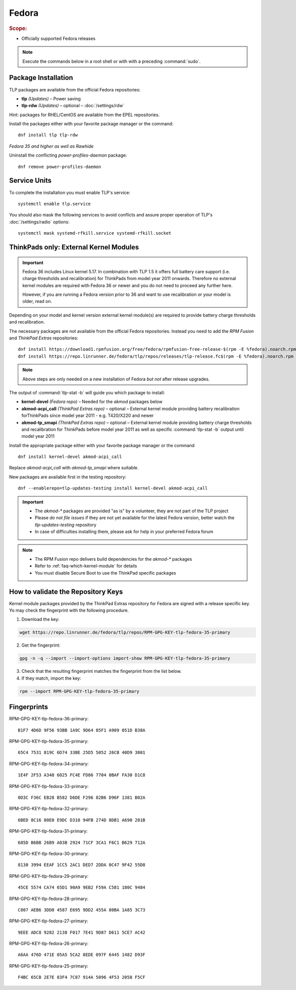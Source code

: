 Fedora
======
.. rubric:: Scope:

* Officially supported Fedora releases

.. note::

    Execute the commands below in a root shell or with with a preceding :command:`sudo`.

Package Installation
--------------------
TLP packages are available from the official Fedora repositories:

* **tlp** *(Updates)* – Power saving
* **tlp-rdw** *(Updates)* – optional – :doc:`/settings/rdw`

Hint: packages for RHEL/CentOS are available from the EPEL repositories.

Install the packages either with your favorite package manager or the command: ::

   dnf install tlp tlp-rdw

*Fedora 35 and higher as well as Rawhide*

Uninstall the conflicting `power-profiles-daemon` package: ::

   dnf remove power-profiles-daemon

Service Units
-------------
To complete the installation you must enable TLP's service: ::

   systemctl enable tlp.service

You should also mask the following services to avoid conflicts and assure proper
operation of TLP's :doc:`/settings/radio` options: ::

   systemctl mask systemd-rfkill.service systemd-rfkill.socket

.. seealso::

    * FAQ: :ref:`Service units <faq-service-units>`
    * FAQ: :ref:`faq-ppd-conflict`

ThinkPads only: External Kernel Modules
---------------------------------------
.. important::

    Fedora 36 includes Linux kernel 5.17. In combination with TLP 1.5 it offers
    full battery care support (i.e. charge thresholds and recalibration) for
    ThinkPads from model year 2011 onwards.
    Therefore no external kernel modules are required with Fedora 36 or newer
    and you do not need to proceed any further here.

    However, if you are running a Fedora version prior to 36 and want to use
    recalibration or your model is older, read on.

Depending on your model and kernel version external kernel module(s) are required
to provide battery charge thresholds and recalibration.

The necessary packages are not available from the official Fedora repositories.
Instead you need to add the `RPM Fusion` and `ThinkPad Extras` repositories: ::

   dnf install https://download1.rpmfusion.org/free/fedora/rpmfusion-free-release-$(rpm -E %fedora).noarch.rpm
   dnf install https://repo.linrunner.de/fedora/tlp/repos/releases/tlp-release.fc$(rpm -E %fedora).noarch.rpm

.. note::

    Above steps are only needed on a new installation of Fedora *but not* after release
    upgrades.

The output of :command:`tlp-stat -b` will guide you which package to install:

* **kernel-devel** *(Fedora repo)* – Needed for the `akmod` packages below
* **akmod-acpi_call** *(ThinkPad Extras repo)* – optional – External kernel module providing
  battery recalibration forThinkPads since model year 2011 - e.g. T420/X220 and newer
* **akmod-tp_smapi** *(ThinkPad Extras repo)* – optional – External kernel module providing
  battery charge thresholds and recalibration for ThinkPads before model year 2011
  as well as specific :command:`tlp-stat -b` output until model year 2011

Install the appropriate package either with your favorite package manager
or the command ::

   dnf install kernel-devel akmod-acpi_call

Replace `akmod-acpi_call` with `akmod-tp_smapi` where suitable.

New packages are available first in the testing repository: ::

   dnf --enablerepo=tlp-updates-testing install kernel-devel akmod-acpi_call

.. important::

    * The `akmod-*` packages are provided "as is" by a volunteer, they are
      not part of the TLP project
    * Please *do not file issues* if they are not yet available for the
      latest Fedora version, better watch the `tlp-updates-testing` repository
    * In case of difficulties installing them, please ask for help in your
      preferred Fedora forum

.. note::

    * The RPM Fusion repo delivers build dependencies for the `akmod-*` packages
    * Refer to :ref:`faq-which-kernel-module` for details
    * You must disable Secure Boot to use the ThinkPad specific packages

How to validate the Repository Keys
-----------------------------------
Kernel module packages provided by the ThinkPad Extras repository for Fedora are
signed with a release specific key. Yo may check the fingerprint with the
following procedure.

1. Download the key:

.. code-block:: none

    wget https://repo.linrunner.de/fedora/tlp/repos/RPM-GPG-KEY-tlp-fedora-35-primary

2. Get the fingerprint:

.. code-block:: none

    gpg -n -q --import --import-options import-show RPM-GPG-KEY-tlp-fedora-35-primary

3. Check that the resulting fingerprint matches the fingerprint from the list below.

4. If they match, import the key:

.. code-block:: none

    rpm --import RPM-GPG-KEY-tlp-fedora-35-primary

Fingerprints
------------
RPM-GPG-KEY-tlp-fedora-36-primary: ::

    B1F7 4D6D 9F56 93BB 1A9C 9D64 85F1 A909 051D B38A

RPM-GPG-KEY-tlp-fedora-35-primary: ::

    65C4 7531 819C 6D74 33BE 25D5 5052 26CB 40D9 3801

RPM-GPG-KEY-tlp-fedora-34-primary: ::

    1E4F 2F53 A348 6025 FC4E FD86 7704 0BAF FA30 D1C8

RPM-GPG-KEY-tlp-fedora-33-primary: ::

    0D3C F36C EB28 B582 D6DE F296 82B6 D96F 1381 B02A

RPM-GPG-KEY-tlp-fedora-32-primary: ::

    6BED 8C16 80E0 E9DC D310 94FB 274D 8DB1 A690 281B

RPM-GPG-KEY-tlp-fedora-31-primary: ::

    685D B6BB 26B9 A03B 2924 71CF 3CA1 F6C1 B629 712A

RPM-GPG-KEY-tlp-fedora-30-primary: ::

    8130 3994 EEAF 1CC5 2AC1 DED7 2DDA 0C47 9F42 55D8

RPM-GPG-KEY-tlp-fedora-29-primary: ::

    45CE 5574 CA74 65D1 90A9 9EB2 F59A C581 180C 9484

RPM-GPG-KEY-tlp-fedora-28-primary: ::

    C807 AEB6 3DD0 4587 E695 9DD2 455A 80BA 1A85 3C73

RPM-GPG-KEY-tlp-fedora-27-primary: ::

    9EEE ADC8 9282 2138 F017 7E41 9D87 D611 5CE7 AC42

RPM-GPG-KEY-tlp-fedora-26-primary: ::

    A6AA 476D 471E 05A5 5CA2 8EDE 097F 6445 1482 D93F

RPM-GPG-KEY-tlp-fedora-25-primary: ::

    F4BC 65CB 2E7E 83F4 7C87 914A 5096 4F53 2058 F5CF
